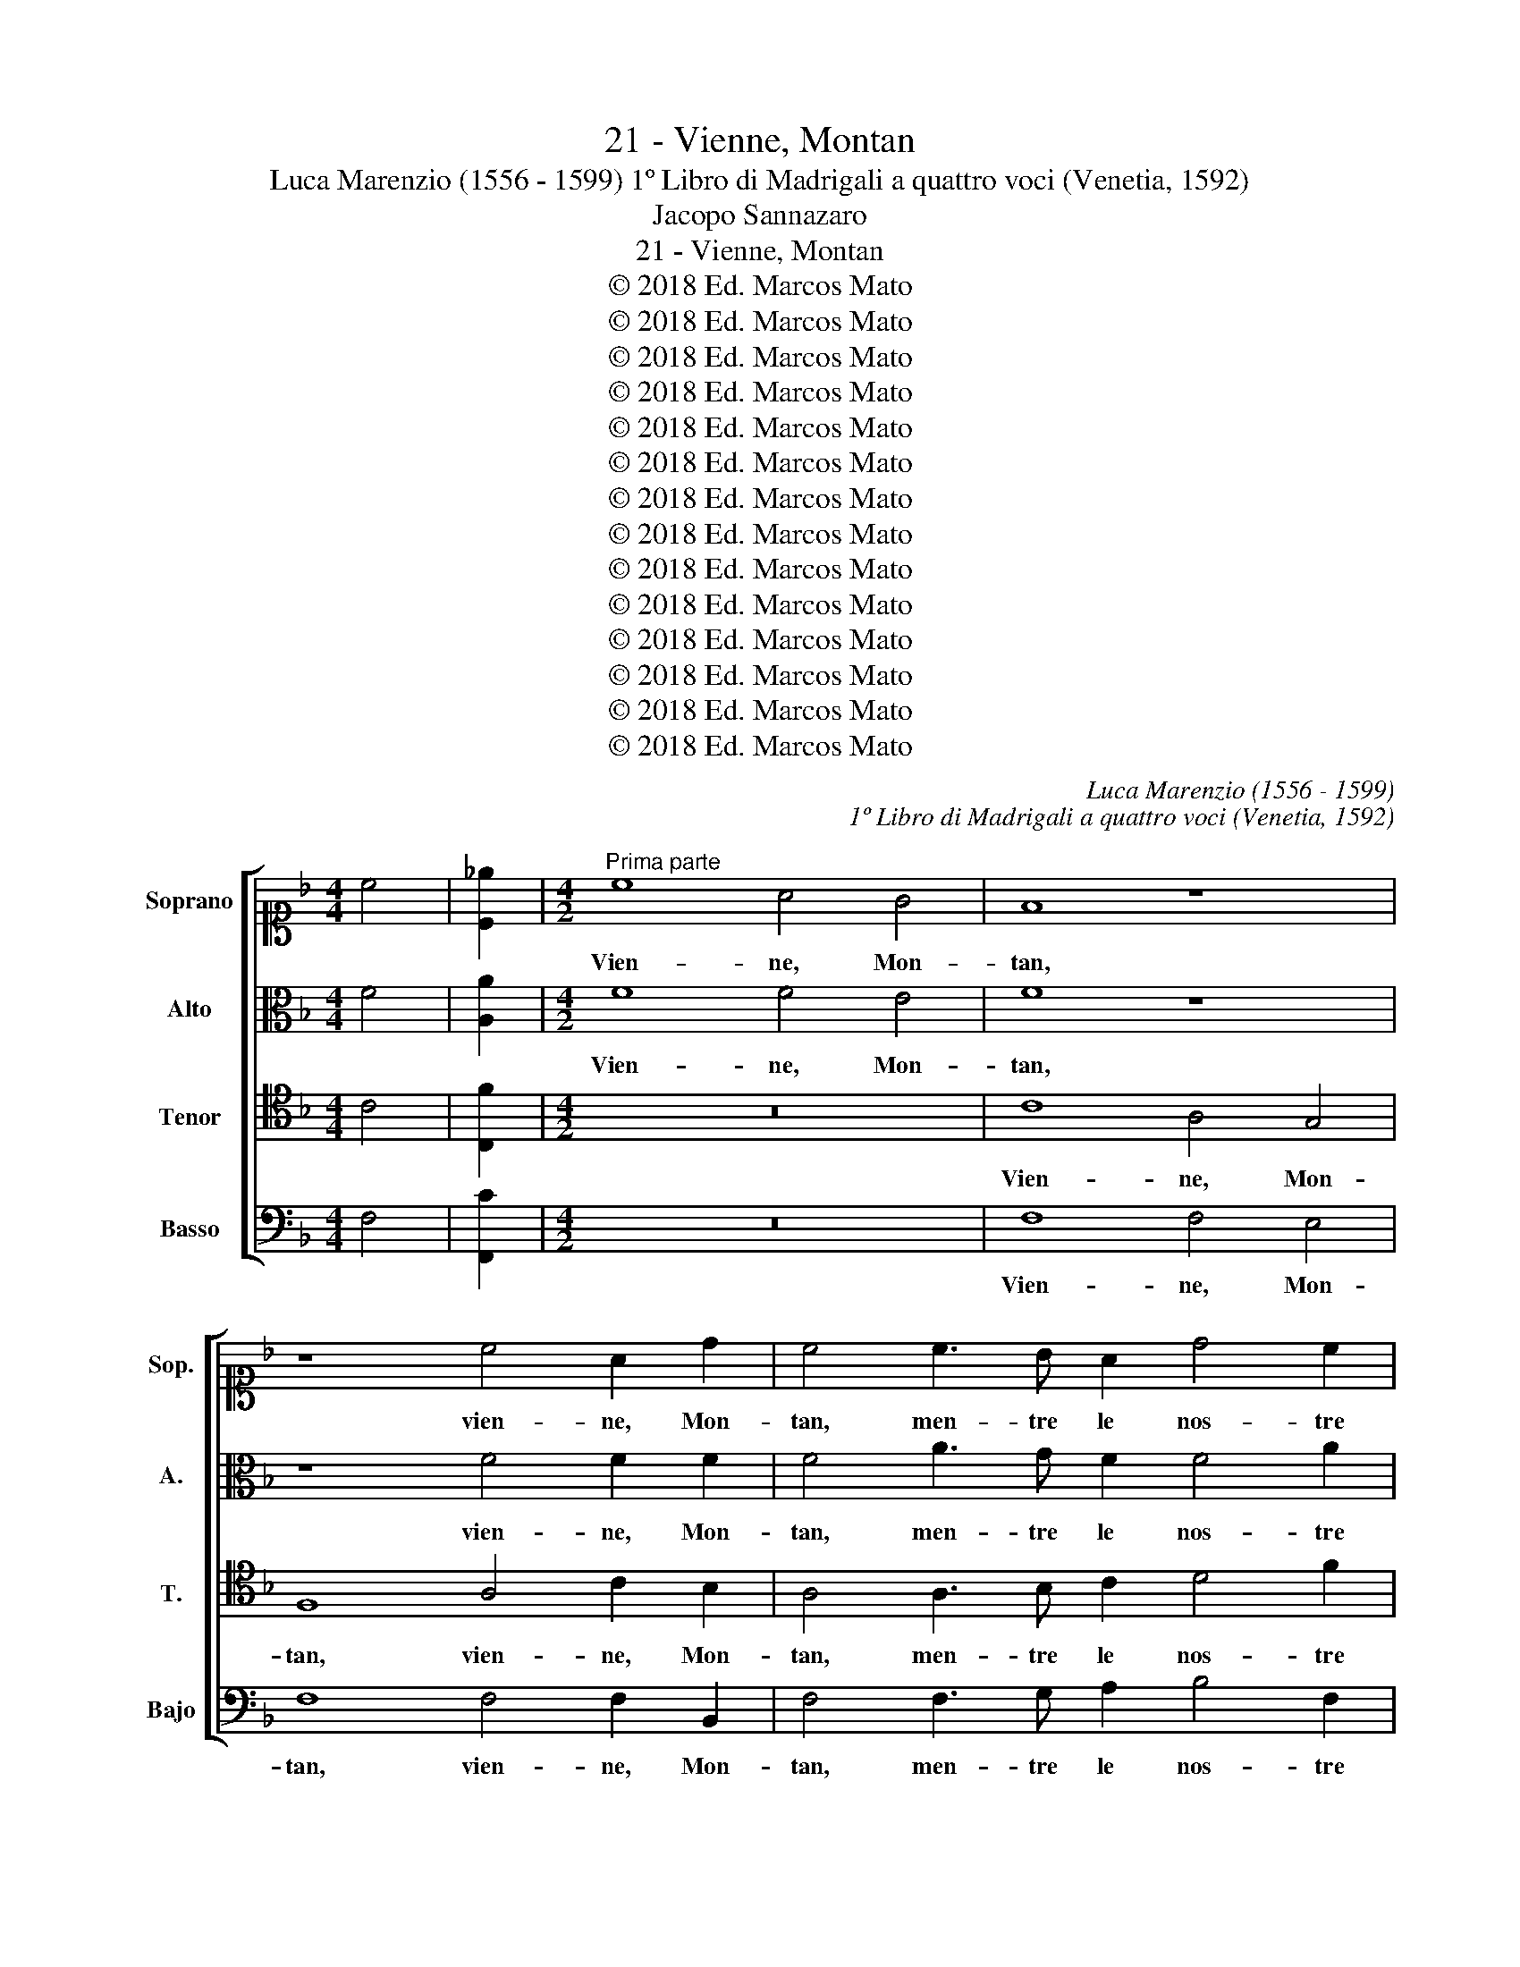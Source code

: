 X:1
T:21 - Vienne, Montan
T:Luca Marenzio (1556 - 1599) 1º Libro di Madrigali a quattro voci (Venetia, 1592)
T:Jacopo Sannazaro
T:21 - Vienne, Montan
T:© 2018 Ed. Marcos Mato
T:© 2018 Ed. Marcos Mato
T:© 2018 Ed. Marcos Mato
T:© 2018 Ed. Marcos Mato
T:© 2018 Ed. Marcos Mato
T:© 2018 Ed. Marcos Mato
T:© 2018 Ed. Marcos Mato
T:© 2018 Ed. Marcos Mato
T:© 2018 Ed. Marcos Mato
T:© 2018 Ed. Marcos Mato
T:© 2018 Ed. Marcos Mato
T:© 2018 Ed. Marcos Mato
T:© 2018 Ed. Marcos Mato
T:© 2018 Ed. Marcos Mato
C:Luca Marenzio (1556 - 1599)
C:1º Libro di Madrigali a quattro voci (Venetia, 1592)
Z:Jacopo Sannazaro
Z:© 2018 Ed. Marcos Mato
%%score [ 1 2 3 4 ]
L:1/8
M:4/4
K:F
V:1 alto1 nm="Soprano" snm="Sop."
V:2 alto nm="Alto" snm="A."
V:3 tenor transpose=-12 nm="Tenor" snm="T."
V:4 bass nm="Basso" snm="Bajo"
V:1
 c4 | [C_e]2 |[M:4/2]"^Prima parte" c8 A4 G4 | F8 z8 | z8 c4 A2 d2 | c4 c3 B A2 d4 c2 | %6
w: ||Vien- ne, Mon-|tan,|vien- ne, Mon-|tan, men- tre le nos- tre|
 =B3 B c4 A2"^b" _B2 c2"^b" B2 | A3 A A4 d4 G4 | c3 B A4 z2 G2 c3 B | A4 z4 z2 A2 F3 F | G4 z4 z8 | %11
w: tor- mo- ra ru- * * *|* mi- nan l'herb', e\_i|cac- cia- tor, e\_i cac- cia-|tor s'im- bos- ca-|no,|
 z8 z2 G2 A2 =B2 | c3 =B c2 d2 c2 B2 A3 A | G4 z2 F2 AGA_B c4 | B4 z2 F2 AGAB c4 | A8 | %16
w: mos- trand' a\_i|ca- ni le la- te- bre\_e l'or- mo-|ra. Can- ta- * * * *|te, can- ta- * * * *|te,|
[M:3/2] d4 _e4 d4 | c6 B2 c4- | c2 A2 B4 c4 |[M:4/2] F3 F F4 A2 A2 =B4 | %20
w: can- ta- te,\_ac-|ciò che\_i mon-|* ti\_ho- mai co-|nos- ca- no quan- to'l se-|
"^§" =B2 c2 A3 G A2 G2 ^F3 F | G4 z2 G2 AGA_B c4 | c4 z2 c2 AGAB c4- | c4 A2 A2 B2 c3 B A2- | %24
w: col per- du- to\_in voi ri- no- va-|si; can- ta- * * * *|te can- ta- * * * *|* te fin che\_i cam- pi si|
 A2 c2 =B3 B c4 z4 | z16 | G4 c4 z2 c2 A3 c | B2 A2 G2 F2 G3 G G4- | G4 z4 z8 | z8 A2 AB c2 A2 | %30
w: _ rin- fos- ca- no.||Mon- tan, cons- tui che|me- co\_a can- tar pro- va- si,|_|guar- da le ca- pre|
 B2 c2 d2 c2 B3 B A4 | z4 F8 E2 E2 | E8 ^F4 F2 G2 | A12 G4 | G12 G4 | G16 || %36
w: d'un pas- tor er- ra- ti- co.|Mi- se- ra|man- dra, ch'in tal|gui- da|tro- va-|si!|
"^Seconda parte" z8 A4 A2 A2 | B4 A4 z4 z2 F2 | G2 A2 B2 G2 c3 F G3 G | C8 z8 | z4 z2 c2 A2 B2 c4 | %41
w: Cor- bo mal-|vag- gio, ur-|sac- chio\_as- pr'e sel- va- * * ti-|co,|co- tes- ta lin-|
 A8 z2 A2 A2 B2 | c4 A4 G3 G A2 A2 | B3 B A4 z4 G4 | G6 G2 A4 A4 | d6 B2 A6 A2 | G6 G2 G8 | z16 | %48
w: gua, co- tes- ta|lin- gua ve- le- no- sa|mor- di- la, che|trans- por- tar si|fa dal cor fa-|na- ti- co,||
 z16 | d2 d2 d2 d2 d3 d d4 | z16 | z8 d2 d2 d2 d2 | d3 d d4 d2 d2 d2 d2 | d3 d d8 B4 | %54
w: |che co\_i gri- di\_as- sor- di- la,||che co\_i gri- di\_as-|sor- di- la, che co\_i gri- di\_as-|sor- di- la! Fug-|
 A3 c B2 A2 G4 G4 | z4 z2 G2 A3 c B2 A2 | G4 G4 A2 =B2 c3 c | F8 d2 dc _B2 B2 | %58
w: gi- to\_è dal ro- mo- re,|fug- gi- to\_è dal ro-|mo- re\_A- pol- lo\_e De- li-|a. Get- ta la li- ra,|
 d2 dc B3 c d3 c BABc | BABA =B4 c4 z2 F2 | A4 =B4 c4 A4 | F3 G A3 _B c3 B/A/ G3 G | A8 z4 F4- | %63
w: get- ta la li- * * * * * * *|* * * * * ra ho-|mai, ch'in- darn' ac-|cor- * * * * * * * di-|la. Hog-|
 F4 F4 _E8 |"^b" _E4"^b" E4 D4 D4 | z4 A3 A B2 c3 c c2 | z4 z2 c2 c4 A2 A2 | c3 B A6 G2 G4 | %68
w: * gi qui|non si can- ta,|an- zi si pre- li- a.|Ces- sa- te, ces-|sa- te\_ho- mai, per Dio,|
 z2 A2 F8 D4 | D16 | C8 F8 | A6 B2 c4 c4 | z8 A4 c4 | z8 z4 z2 A2 | c4 z2 F2 A3 A B2 A2 | %75
w: ces- sa- te\_al|quan-|to; co-|min- cia,\_E- len- co,|e tu,|e|tu, e tu ris- pon- di,|
 G6 G2 A8 ||"^Terza & ultima parte" z4 F4 A4 B4 | c8 A4 z2 A2 | B2 c3 c B2 A3 G AG A2 | %79
w: O- fe- lia.|La san- ta|Pa- le in-|ten- ta\_o- de\_il mio can- * * * *|
 G8 G2 GF G2 A2 | B3 B B2 c2 G4 G4 | c4 c2 c2 c3 B A3 G | A2 B2 G4 F8 | z16 | z16 | z16 | z16 | %87
w: to et di bei ra- mi|le mie chiom' a- dor- na,|che nes- sun al- tro se ne|può dar van- to.|||||
 z16 | z16 | z8 c8 | A3 G F4 F4 c4- | c2 c2 c3 =B c4 G4 | A4 G2 F2 G2 A2 _B4- | %93
w: ||Quan-|do tal' hor' a la|_ sta- gion no- vel- la|mun- go le ca- pre mie,|
 B2 A2 c3 B A3 G AGAB | G4 G4 A4 c2 B2 | A3 c B2 A2 G3 F G4 | F8 z8 | z16 | z16 | z16 | z16 | z16 | %102
w: _ mi schem' e ri- * * * * *|* de la mia su-|a- ve\_e dol- ce pas- to- rel-|la.||||||
 z16 | z8 c8 | A4 B4 c8 | A8 z8 | z8 z2 c2 A3 A | G2 c2 =B4 c4 z4 | z8 z4 G4 | %109
w: |Un|bel co- lom-|bo|in u- na|quer- cia\_an- ti- ca|vi-|
 G2 F2 G3 F G2 A2 B2 c2 | G4 G4 z8 | z16 | c4 c3 B A2 A2 d3 c | B2 A2 G4 F4 z4 | z16 | z8 | %116
w: di\_an- ni- dar poc' an- zi;\_il qual ri-|ser- bo||per la cru- del et as- pra|mia ne- mi- ca.|||
[M:3/2] A6 B2 c4 | d6 c2 B4- | B2 c2 B4 G4 | A8 A4 | A4 A4 G4 | G6 G2 A4- | A2 c2 =B6 B2 | %123
w: Fres- che ghir-|lan- de di|_ no- vel- li|fio- ri|i vos- tri\_al-|ta- ri,\_o sa-|* cre Nin- fe,\_ha-|
[M:4/2] c4 G4 A2 A2 _B4- | B4 B2 A2 G3 A F2 F2 | E4 F4 A2 A2 B4- | B4 B2 A2 G3 A F2 F2- | %127
w: vran- no, se pie- to-|* se sa- re- te\_a'\_i nos- tri\_a-|mo- ri, se pie- to-|* se sa- re- te\_a'\_i nos- tri\_a-|
 F2 ED E4 F8 |] %128
w: * * * mo- ri.|
V:2
 F4 | [A,A]2 |[M:4/2] F8 F4 E4 | F8 z8 | z8 F4 F2 F2 | F4 A3 G F2 F4 A2 | G3 G G4 C2 B,2 A,2 B,2 | %7
w: ||Vien- ne, Mon-|tan,|vien- ne, Mon-|tan, men- tre le nos- tre|tor- mo- ra ru- * * *|
 C3 A, F4 F4 E4 | z2 C2 F3 E D4 z2 C2 | F3 E D4 z2 A,2 D3 D | C4 z4 z8 | z8 z2 G2 F2 D2 | %12
w: * mi- nan l'her- be,|ei cac- cia- tor s'im-|bos- ca- no, s'im- bos- ca-|no|mos- trand' ai|
 E3 D E2 F2 E2 G2 ^F3 F | G4 z2 D2 =FEFG A4 | D4 z2 D2 FEFG A4 | F8 |[M:3/2] F4 G4 F4 | F6 D2 F4- | %18
w: ca- ni le la- te- bre\_e l'or- mo-|ra. Can- ta- * * * *|te, can- ta- * * * *|te,|can- ta- te,\_ac-|ciò che\_i mon-|
 F2 C2 _E4 E4 |[M:4/2] D3 D D4 F2 F2 G4 | G2 G2 F3 G F2 D2 D3 D | D4 z2 D2 FEFG A4 | %22
w: * ti\_ho- mai co-|nos- ca- no quan- to'l se-|col per- du- to\_in voi ri- no- va-|si; can- ta- * * * *|
 F4 z2 E2 FEFG A4 | E4 z2 F2 G2 A3 G F2- | F2 E2 D3 D C4 z4 | z16 | z4 C4 F4 z2 F2 | %27
w: te, can- ta- * * * *|te fin che\_i cam- pi si|_ rin- fos- ca- no.||Mon- tan, cos-|
 D3 F E2 D2 C2 B,2 C3 C | C8 z8 | z4 D2 DE F2 D2 E2 F2 | G2 E2 DE F4 E2 F4 | z4 D8 ^C2 C2 | %32
w: tui che me- co\_a can- tar pro- va-|si,|guar- da le ca- pre d'un pas-|tor er- ra- * * ti- co.|Mi- se- ra|
"^#" ^C8 D4 D2 D2 | F12 E4 | D12 D4 | E16 || z8 F4 F2 F2 | D4 F4 G4 F4 | _E4 D4 C3 D B,3 B, | %39
w: man- dra, ch'in tal|gui- da|tro- var-|si!|Cor- bo mal-|vag- gio,\_ur- sa- chio\_as-|pr'e sel- va- * * ti-|
 A,8 z8 | z4 F4 F2 G2 A4 | F8 z2 C2 C2 D2 | E4 C4 =B,3 B, C2 C2 | D3 D C4 z4 E4 | D6 D2 F6 D2 | %45
w: co,|co- tes- ta lin-|gua, co- tes- ta|lin- gua ve- le- no- sa|mor- di- la, che|trans- por- tar si|
 D6 G2 E6 F2 | D6 D2 E8 | z8 C8- | C4 B,2 A,2 B,8 | A,8 z8 | F12 E2 D2 | E8 D8 | %52
w: fa dal cor fa-|na- ti- co.|Mi-|* se- ra sel-|va,|mi- se- ra|sel- va,|
 z4 B,2 B,2 F2 F2 F3 F | F8 z4 F4 | F3 E D2 F2 E4 E4 | z4 z2 D2 F3 E D2 F2 | E4 E4 F2 F2 _E3 E | %57
w: che co\_i gri- di\_as- sor- di-|la! Fug-|gi- to\_è dal ro- mo- re,|fug- gi- to\_è dal ro-|mo- re\_A- pol- lo\_e De- li-|
 D8 D8 | D4 D4 DCD_E DCDE | DCDC D4 C4 z2 C2 | F4 D4 E4 C2 F2- | FG A3 G F3 E F4 E2 | F8 z4 D4- | %63
w: a. Get-|ta la li- * * * * * * *|* * * * * ra ho-|mai, ch'in- darn' ac- cor-|* * * * * * * di-|la. Hog-|
 D4 D4 B,8 | B,4 C4 A,4 A,4 | z4 F3 F G2 A3 A A2 | z4 z2 E2 F8 | E2 C2 F3 G F2 D2 E4 | %68
w: * gi qui|non si can- ta,|an- zi si pre- li- a.|Ces- sa-|te, ces- sa- te\_ho- mai, per Dio,|
 z2 F2 D8 B,4 | B,16 | A,8 z4 F4 | F4 D4 C4 C4 | z8 F4 A4 | z8 z4 z2 F2 | A4 z2 A,2 C3 C D2 F2- | %75
w: ces- sa- te\_al-|quan-|to; co-|min- ci,\_E- len- co,|e tu,|e|tu, e tu ris- pon- di,|
 F2 ED E3 E F8 || F8 F4 G4 | F8 F4 z2 F2 | G2 A3 A G2 F3 E FE F2 | E8 E2 ED E2 F2 | %80
w: _ O- * * fe- lia.|La san- ta|Pa- le in-|ten- ta\_o- de'l mio can- * * * *|to et di bei ra- mi|
 G3 G G2 F2 E4 E4 | A4 A2 A2 A3 G F3 E | F2 D2 E4 F8 | z16 | z16 | z16 | z16 | z16 | z16 | z8 F8 | %90
w: le mie chiom' a- dor- na,|che nes- sun al- tro se ne|può dar van- to.|||||||Quan-|
 F3 F F4 F4 A4- | A2 F2 F3 D C4 C4 | F4 E2 D2 E2 F2 G4- | G2 F2 A3 G F3 E DEFD | E4 C4 F4 A2 G2 | %95
w: do tal' ho- ra\_a la|_ sta- gion no- vel- la|mun- go le ca- pre mie,|_ mi schern' e ri- * * * * *|* de la mia su-|
 F3 A G2 F2 E3 D E4 | F8 z8 | z16 | z16 | z16 | z16 | z16 | z16 | z8 F8 | F4 G4 F8 | F8 z8 | %106
w: a- ve\_e dol- ce pas- to- rel-|la.|||||||Un|bel co- lom-|bo|
 z8 z2 C2 F3 E | E2 E2 D4 C4 z4 | z8 z4 E4 | E2 D2 E3 D E2 F2 G2 F2 | E4 C4 z8 | z16 | %112
w: in u- na|quer- cia\_an- ti- ca|vi-|di\_an- ni- dar poc' an- zi;\_il qual ri-|ser- bo||
 F4 A3 G F2 F2 B,3 C | D2 F2 E4 F4 z4 | z16 | z8 |[M:3/2] F6 D2 F4 | F6 F2 F4- | F2 F2 G4 E4 | %119
w: per la cru- del et as- pra|mia ne- mi- ca.|||Fres- che ghir-|lan- de di|_ no- vel- li|
 F8 F4 | F4 F4 D4 | E6 E2 F4- | F2 E2 G6 G2 |[M:4/2] E4 E4 F2 F2 G4- | G4 G2 F2 E3 F D2 C2 | %125
w: fio- ri|i vos- tri\_al-|ta- ri,\_o sa-|* cre Nin- fe,\_ha-|vran- no, se pie- to-|* se sa- re- te\_a'\_i nos- tri\_a-|
 C4 C4 F2 F2 G4- | G4 G2 F2 E3 F D2 C2 | C8 C8 |] %128
w: mo- ri, se pie- to-|* se sa- re- te\_a'\_i nos- tri\_a-|mo- ri.|
V:3
 C4 | [C,F]2 |[M:4/2] z16 | C8 A,4 G,4 | F,8 A,4 C2 B,2 | A,4 A,3 B, C2 D4 F2 | %6
w: |||Vien- ne, Mon-|tan, vien- ne, Mon-|tan, men- tre le nos- tre|
 D3 D E4 A,2 G,2 F,2 G,2 | A,3 C D2 C4 =B,2 C4 | z4 z2 A,2 _B,3 B, A,4 | z2 A,2 B,3 B, C4 z4 | %10
w: tor- mo- ra ru- * * *|* mi- nan l'her- * be,|s'im- bos- ca- no,|s'im- bos- ca- no,|
 z2 C2 B,2 G,2 A,3 G, A,2 B,2 | A,2 C2 =B,3 B, C4 z4 | z8 z4 z2 A,2 | B,A,B,C D4 C4 z2 A,2 | %14
w: mos- trand' ai ca- ni le la-|te- bre l'or- mo- ra.|Can-|ta- * * * * te, can-|
 B,A,B,C D4 C8- | C8 |[M:3/2] B,4 B,4 B,4 | A,6 G,2 A,4- | A,2 A,2 G,4 A,4 | %19
w: ta- * * * * te,|_|can- ta- te,\_ac-|ciò che\_i mon-|* ti\_ho- mai co-|
[M:4/2] B,3 B, B,4 C2 D2 D4 | D2 E2 C3 C C2 B,2 A,3 A, | G,8 z4 z2 C2 | %22
w: nos- ca- no quan- to'l se-|col per- du- to\_in voi ri- no- va-|si; can-|
 A,G,A,B, C4 C2 C2 A,G,A,B, | C4 C4 z8 | z8 z2 A,2 B,4 | C3 B, A,2 C2 =B,3 B, C4 | z16 | z16 | %28
w: ta- * * * * te, can- ta- * * *|* te|fin che\_i|cam- pi si rin- fos- ca- no.|||
 z4 G,2 G,A, B,2 G,2 A,2 B,2 | C2 C2 B,3 C D3 C/B,/ A,4 | G,2 A,2 B,2 A,2 G,3 G, F,4 | %31
w: Guar- da le ca- pre d'un pas-|tor er- ra- ti- co, _ _ _|d'un pas- tor er- ra- ti- co.|
 z4 A,8 A,2 A,2 | A,8 A,4 A,2 B,2 | C8 C4 C4- | C4 =B,2 A,2 B,6 B,2 | C16 || C4 C2 C2 D4 C4 | %37
w: Mi- se- ra|man- dra, ch'in tal|gui- da tro-|* * * * var-|si!|Cor- bo mal- vag- gio,|
 z2 B,2 C2 D4 C4 B,2- | B,2 A,3 G, G,3 F, F,4 E,2 | F,8 z2 C2 A,2 B,2 | C4 A,4 z8 | %41
w: ur- sa- chio\_as- pro\_e sel-|* va- * * * * ti-|co, co- tes- ta|lin- gua,|
 z2 C2 A,2 B,2 C4 A,4 | G,3 G, A,2 A,2 D3 D F4 | z8 z4 C4 | =B,6 B,2 C2 A,2 F4- | F2 F2 D6 C2 C4- | %46
w: co- tes- ta lin- gua|ve- le- no- sa mor- di- la,|che|trans- por- tar si fa|_ dal cor fa- na-|
 C2"^§" =B,A, B,3 B, C8 | A,12 G,2 F,2 | G,16 | ^F,8 z4 D4- | D4 C2 B,2 C8- | C8 =B,8 | %52
w: * * * * ti- co.|Mi- se- ra|sel-|va, mi-|* se- ra sel-|* va,|
 D2 D2 D2 D2 D3 D D4 | B,2 B,2 D2 D2 D3 D D4 | z8 z4 z2 C2 | A,2 C2 B,3 B, C4 z4 | %56
w: che coi gri- di\_as- sor- di- la,|che coi gri- di\_as- sor- di- la!|A-|pol- lo\_e De- li- a,|
 z4 z2 C2 C2 F,2 G,3 A, | B,8 z4 B,2 B,A, | G,4 G,4 z8 | z4 z2 G,4 C4 A,2- | %60
w: A- pol- lo\_e De- li-|a. Get- ta la|li- ra|ho- mai, ch'in-|
 A,2 D4 G,4 C3 B, A,2- | A,G, F,3 G, A,3 B, C3 C C,2 | z8 z4 B,4- | B,4 B,4 G,8 | %64
w: * darn' ac- cor- * *|* * * * * * * di- la.|Hog-|* gi qui|
 G,4 G,4 ^F,4 F,3 F, | G,2 A,3 A, A,2 z4 A,3 A, | B,2 C3 C C2 z2 A,2 C4 | C2 A,2 C3 C D2 =B,2 C4 | %68
w: non si can- ta,\_an- zi|si pre- li- a, an- zi|si pre- li- a. Ces- sa-|te, ces- sa- te\_ho- mai, per Dio,|
 z2 C2 _B,8 F,4 | F,16 | F,8 z8 | z16 | A,4 C4 z4 z2 A,2 | C3 C D2 C2 B,3 B, C4 | %74
w: ces- sa- te\_al-|quan-|to;||e tu, e|tu ris- pon- di,\_O- fe- li- a,|
 z2 A,2 C4 A,4 F,2 C2 | C6 C2 C8 || z16 | z16 | z16 | z16 | z16 | z16 | z16 | z4 F,4 A,6 A,2 | %84
w: e tu ris- pon- di,\_O-|fe- li- a.||||||||E'l se- mi-|
 A,4 G,4 F,4 C4- | C4 C3 =B, C4 C4 | G,2 G,F, G,2 A,2 G,3 C _B,2 A,2 | G,4 G,4 A,4 C2 B,2 | %88
w: ca- pro Pan al-|* za le cor- na|a la sam- po- gna mia so- no- ra\_e|bel- la, e cor- re\_e|
 A,3 G, F,3 G, A,3 B, G,4 | F,8 z8 | z16 | z16 | z16 | z16 | z16 | z16 | z8 C8 | A,4 B,4 C6 B,2 | %98
w: sal- ta\_e fug- ge\_e poi ri- tor-|na.|||||||Tir-|re- na mia col|
 A,2 G,2 A,6 G,2 A,4 | G,8 G,4 G,4 | A,2 B,4 A,2 G,3 A, B,2 C2 | G,4 G,4 A,4 C3 B, | %102
w: sos- pi- rar m'uc- ci-|de, quan- do|par che vèr me con gl'oc- chi|di- ca: Chi dal mio|
 A,2 G,2 A,3 C B,2 A,2 G,4 | F,8 z8 | z16 | z4 C4 A,4 B,4 | C8 A,4 z4 | z8 z2 C2 A,3 A, | %108
w: fi- do\_a- mant' hor mi di- vi-|de?||Et io nel|bos- co|un bel gio-|
 G,2 C2 =B,4 C8 | z16 | z4 z2 G,2 G,2 F,2 G,3 F, | G,2 A,2 B,2 C2 G,4 G,4 | z16 | z8 z2 C2 C3 B, | %114
w: ven- co\_a- der- bo||per la mia donn'; il|qual fra tut- ti\_i to- ri||in- ce- de|
 A,2 A,2 D3 C B,2 A,2 G,4 | F,8 |[M:3/2] C6 B,2 A,4 | B,6 C2 D4- | D2 C2 D4 C4 | C8 C4 | %120
w: con le cor- na\_al- to\_e su- per-|bo.|Fres- che ghir-|lan- de di|_ no- vel- li|fio- ri|
 C4 C4 =B,4 | C6 C2 C4- | C2 C2 D6 D2 |[M:4/2] C4 C4 C2 C2 _E4- | E4"^b" _E2 C2 C3 C B,2 A,2 | %125
w: i vos- tri\_al-|ta- ri,\_o sa-|* cre Nin- fe,\_ha-|vran- no, se pie- to-|* se sa- re- te\_a'\_i nos- tri\_a-|
 G,4 F,4 C2 C2 _E4- | E4"^b" _E2 C2 C3 C B,2 A,2 | G,8 F,8 |] %128
w: mo- ri, se pie- to-|* se sa- re- te\_a'\_i nos- tri\_a-|mo- ri.|
V:4
 F,4 | [F,,C]2 |[M:4/2] z16 | F,8 F,4 E,4 | F,8 F,4 F,2 B,,2 | F,4 F,3 G, A,2 B,4 F,2 | %6
w: |||Vien- ne, Mon-|tan, vien- ne, Mon-|tan, men- tre le nos- tre|
 G,3 G, C,4 F,2 G,2 A,2 G,2 | F,3 F, F,4 D,4 C,4 | z4 z2 D,2 G,3 G, F,4 | z2 D,2 G,3 G, F,4 z4 | %10
w: tor- mo- ra ru- * * *|* mi- nan l'her- be,|s'im- bos- ca- no,|s'im- bos- ca- no,|
 z2 C,2 D,2 E,2 F,3 E, F,2 G,2 | F,2 E,2 D,3 D, C,4 z4 | z8 z4 z2 D,2 | G,F,G,A, B,4 F,4 z2 F,2 | %14
w: mos- trand' a\_i ca- ni le la-|te- bre\_a l'or- mo- ra.|Can-|ta- * * * * te, can-|
 G,F,G,A, B,4 F,8- | F,8 |[M:3/2] B,,4 _E,4 B,,4 | F,6 G,2 F,4- | F,2 F,2 _E,4 C,4 | %19
w: ta- * * * * te,|_|can- ta- te,\_ac-|ciò che\_i mon-|* ti\_ho- mai co-|
[M:4/2] B,,3 B,, B,,4 F,2 D,2 G,4 | G,2 C,2 F,3 E, F,2 G,2 D,3 D, | G,,8 z4 F,4 | %22
w: nos- ca- no quan- to'l se-|col per- du- to\_in voi ri- no- va-|si; can-|
 F,E,F,G, A,4 F,2 F,2 F,E,F,G, | A,4 F,4 z8 | F,4 G,4 A,4 G,4 | F,6 E,2 D,3 D, C,4 | z16 | z16 | %28
w: ta- * * * * te, can- ta- * * *|* te|fin che\_i cam- po|si rin- fos- ca- no.|||
 C,2 C,D, E,2 C,2 D,2 E,2 F,2 G,2 | A,3 A, G,3 F,/E,/ D,4 z4 | z16 | D,12 A,,2 A,,2 | %32
w: Guar- da le ca- pre d'un pas- tor er-|ra- ti- co. _ _ _||Mi- se- ra|
 A,,8 D,4 D,2 G,2 | F,8 C,8 | G,,12 G,,4 | C,16 || z8 F,4 F,2 F,2 | G,4 F,4 _E,4 D,4 | %38
w: man- dra, ch'in tal|gui- da|tro- va-|si!|Cor- bo mal-|vag- gio,\_ur- sac- chi\_as-|
 C,4 B,,4 A,,3 B,, G,,3 G,, | F,,8 F,4 F,2 G,2 | A,4 F,4 z8 | F,4 F,2 G,2 A,4 F,4 | %42
w: pr'e sel- va- * * ti-|co, co- tes- ta|lin- gua,|co- tes- ta lin- gua|
 E,3 E, F,2 F,2 G,3 G, F,4 | B,,3 B,, F,4 z4 C,4 | G,6 G,2 F,4 D,4 | B,6 G,2 A,6 F,2 | %46
w: ve- le- no- sa mor- di- la,|mor- di- la, che|trans- por- tar si|fa dal cor fa-|
 G,6 G,2 C,8 | F,12 _E,2 D,2 | _E,8 D,8- | D,8 B,8- | B,4 A,2 G,2 A,8 | G,16 | %52
w: na- ti- co.|Mi- se- ra|sel- va,|_ mi-|* se- ra sel-|va,|
 D,2 D,2 G,2 G,2 B,3 B, B,4 | B,,2 B,,2 B,2 B,2 B,3 B, B,4 | z8 z4 z2 C,2 | F,2 A,2 G,3 G, F,4 z4 | %56
w: che coi gri- di\_as- sor- di- la,|che coi gri- di\_as- sor- di- la!|A-|pol- lo\_e De- li- a,|
 z4 z2 C,2 F,2 D,2 C,3 C, | B,,8 B,2 B,A, G,2 G,2 | B,2 B,A, G,3 C, G,8- | G,8 C,4 F,4 | %60
w: A- pol- lo\_e De- li-|a. Get- ta la li- ra,|get- ta la li- * ra|_ ho- mai,|
 D,4 G,4 C,4 F,3 E, | D,3 E, F,3 G, A,3 B, C3 C | F,8 z4 B,,4- | B,,4 B,,4 _E,8 | %64
w: ch'in- darn' ac- cor- *|* * * * * * * di-|la. Hog-|* gi già|
"^b" _E,4 C,4 D,4 D,3 D, | =E,2 F,3 F, F,2 z4 F,3 F, | G,2 A,3 A, A,2 z2 F,2 F,4 | %67
w: non si can- ta,\_an- zi|si pre- li- a, an- zi|si pre- li- a. Ces- sa-|
 C,2 F,2 F,3 E, D,2 G,2 C,4 | z2 F,2 B,,8 B,,4 | B,,16 | F,,8 z8 | z16 | F,4 A,4 z4 z2 F,2 | %73
w: te, ces- sa- te\_ho- mai, per Dio,|ces- sa- te\_al-|quan-|to;||e tu, e|
 A,3 A, B,2 A,2 G,3 G, F,4 | z2 F,2 F,6 F,2 B,,2 F,,2 | C,6 C,2 F,,8 || z16 | z16 | z16 | z16 | %80
w: tu ris- pon- di,\_O- fe- li- a,|e tu ris- pon- di,\_O-|fe- li- a.|||||
 z16 | z16 | z16 | F,8 F,6 F,2 | F,4 E,4 F,8 | F,4 E,3 D, C,4 C,4 | %86
w: |||E'l se- mi-|ca- pro Pan|al- za le cor- na|
 C,2 C,D, E,2 F,2 E,3 F, G,2 F,2 | C,4 C,4 F,4 A,2 G,2 | F,3 E, D,3 E, F,3 D, E,4 | F,8 z8 | z16 | %91
w: a la sam- po- gna mia so- no- ra\_e|bel- la, e cor- re\_e|sal- ta\_e fug- ge\_e poi ri- tor-|na.||
 z16 | z16 | z16 | z16 | z16 | z8 F,8 | F,4 G,4 A,6 G,2 | F,2 E,2 F,6 E,2 F,4 | C,8 E,4 E,4 | %100
w: |||||Tir-|re- na mia col|sos- pi- rar m'uc- ci-|de, quan- do|
 F,2 G,4 F,2 E,3 F, G,2 F,2 | E,4 C,4 F,4 A,3 G, | F,2 E,2 D,3 C, D,2 F,2 E,4 | F,8 z8 | z16 | %105
w: par che vèr me con gl'oc- chi|di- ca: Chi dal mio|fi- do\_a- mant' hor mi di- vi-|de?||
 z4 F,4 F,4 G,4 | F,8 F,4 z4 | z8 z2 C,2 F,3 F, | E,2 E,2 D,4 C,8 | z16 | %110
w: Et io nel|bos- co|un bel gio-|ven- co\_a- der- bo||
 z4 z2 C,2 E,2 D,2 E,3 D, | E,2 F,2 G,2 F,2 E,4 C,4 | z16 | z8 z2 F,2 A,3 G, | %114
w: per la mia donn'; il|qual fra tut- ti\_i to- ri||in- ce- de|
 F,2 F,2 C,3 C, D,2 F,2 E,4 | F,8 |[M:3/2] F,6 G,2 F,4 | B,,6 A,,2 B,,4- | B,,2 A,,2 G,,4 C,4 | %119
w: con le cor- na\_al- to\_e su- per-|bo.|Fres- che ghir-|lan- de di|_ no- vel- li|
 F,,8 F,,4 | F,4 F,4 G,4 | C,6 C,2 F,4- | F,2 A,2 G,6 G,2 |[M:4/2] C,4 C,4 F,2 F,2 _E,4- | %124
w: fio- ri|i vos- tri\_al-|ta- ri,\_o sa-|* cre Nin- fe,\_ha-|vran- no, se pie- to-|
 E,4"^b" _E,2 F,2 C,3 A,, B,,2 F,,2 | C,4 F,,4 F,2 F,2 _E,4- | E,4"^b" _E,2 F,2 C,3 A,, B,,2 F,,2 | %127
w: * se sa- re- te\_a' nos- tri\_a-|mo- ri, se pie- to-|* se sa- re- te\_a' nos- tri\_a-|
 C,8 F,,8 |] %128
w: mo- ri.|

